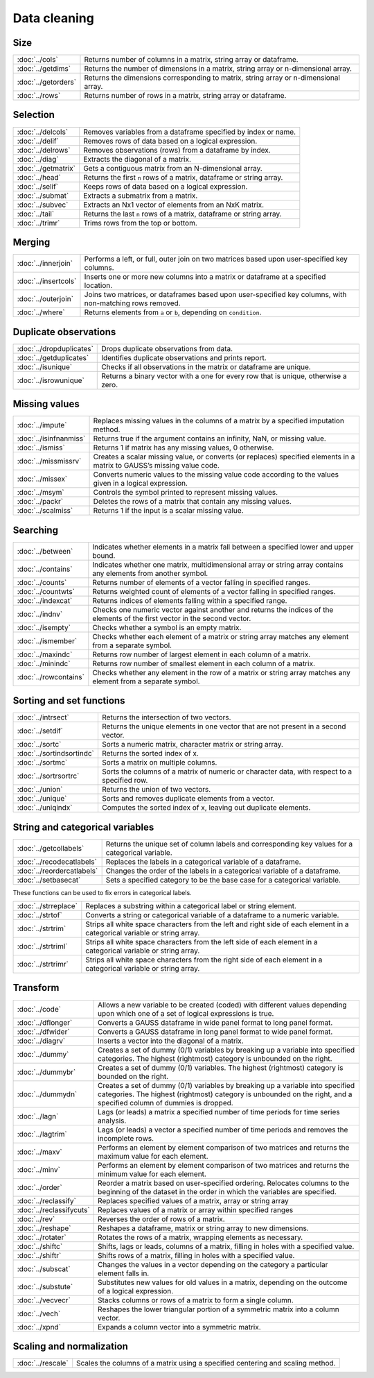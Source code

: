 
Data cleaning
===========================

Size
---------------------------

=====================       ===========================================
:doc:`../cols`              Returns number of columns in a matrix, string array or dataframe.
:doc:`../getdims`           Returns the number of dimensions in a matrix, string array or n-dimensional array.
:doc:`../getorders`         Returns the dimensions corresponding to matrix, string array or n-dimensional array.
:doc:`../rows`              Returns number of rows in a matrix, string array or dataframe.
=====================       ===========================================


Selection
--------------------------------------------

=====================       ===========================================
:doc:`../delcols`           Removes variables from a dataframe specified by index or name.
:doc:`../delif`             Removes rows of data based on a logical expression.
:doc:`../delrows`           Removes observations (rows) from a dataframe by index.
:doc:`../diag`              Extracts the diagonal of a matrix.
:doc:`../getmatrix`         Gets a contiguous matrix from an N-dimensional array.
:doc:`../head`              Returns the first ``n`` rows of a matrix, dataframe or string array.
:doc:`../selif`             Keeps rows of data based on a logical expression.
:doc:`../submat`            Extracts a submatrix from a matrix.
:doc:`../subvec`            Extracts an Nx1 vector of elements from an NxK matrix.
:doc:`../tail`              Returns the last ``n`` rows of a matrix, dataframe or string array.
:doc:`../trimr`             Trims rows from the top or bottom.
=====================       ===========================================

Merging
-------------------
=====================       ===========================================
:doc:`../innerjoin`         Performs a left, or full, outer join on two matrices based upon user-specified key columns.
:doc:`../insertcols`        Inserts one or more new columns into a matrix or dataframe at a specified location.
:doc:`../outerjoin`         Joins two matrices, or dataframes based upon user-specified key columns, with non-matching rows removed.
:doc:`../where`             Returns elements from ``a`` or ``b``, depending on ``condition``.
=====================       ===========================================

Duplicate observations
------------------------

==========================      ===========================================
:doc:`../dropduplicates`        Drops duplicate observations from data.
:doc:`../getduplicates`         Identifies duplicate observations and prints report.
:doc:`../isunique`              Checks if all observations in the matrix or dataframe are unique.
:doc:`../isrowunique`           Returns a binary vector with a one for every row that is unique, otherwise a zero.
==========================      ===========================================

Missing values
-----------------

=======================    ===============================================================
:doc:`../impute`           Replaces missing values in the columns of a matrix by a specified imputation method.
:doc:`../isinfnanmiss`     Returns true if the argument contains an infinity, NaN, or missing value.
:doc:`../ismiss`           Returns 1 if matrix has any missing values, 0 otherwise.
:doc:`../missmissrv`       Creates a scalar missing value, or converts (or replaces) specified elements in a matrix to GAUSS’s missing value code.
:doc:`../missex`           Converts numeric values to the missing value code according to the values given in a logical expression.
:doc:`../msym`             Controls the symbol printed to represent missing values.
:doc:`../packr`            Deletes the rows of a matrix that contain any missing values.
:doc:`../scalmiss`         Returns 1 if the input is a scalar missing value.
=======================    ===============================================================

Searching
--------------

=======================    ===============================================================
:doc:`../between`          Indicates whether elements in a matrix fall between a specified lower and upper bound. 
:doc:`../contains`         Indicates whether one matrix, multidimensional array or string array contains any elements from another symbol.
:doc:`../counts`           Returns number of elements of a vector falling in specified ranges.
:doc:`../countwts`         Returns weighted count of elements of a vector falling in specified ranges.
:doc:`../indexcat`         Returns indices of elements falling within a specified range.
:doc:`../indnv`            Checks one numeric vector against another and returns the indices of the elements of the first vector in the second vector.
:doc:`../isempty`          Checks whether a symbol is an empty matrix.
:doc:`../ismember`         Checks whether each element of a matrix or string array matches any element from a separate symbol.
:doc:`../maxindc`          Returns row number of largest element in each column of a matrix.
:doc:`../minindc`          Returns row number of smallest element in each column of a matrix.
:doc:`../rowcontains`      Checks whether any element in the row of a matrix or string array matches any element from a separate symbol.
=======================    ===============================================================


Sorting and set functions
-------------------------------

==========================    ===============================================================
:doc:`../intrsect`            Returns the intersection of two vectors.
:doc:`../setdif`              Returns the unique elements in one vector that are not present in a second vector.
:doc:`../sortc`               Sorts a numeric matrix, character matrix or string array.
:doc:`../sortindsortindc`     Returns the sorted index of x.
:doc:`../sortmc`              Sorts a matrix on multiple columns.
:doc:`../sortrsortrc`         Sorts the columns of a matrix of numeric or character data, with respect to a specified row.
:doc:`../union`               Returns the union of two vectors.
:doc:`../unique`              Sorts and removes duplicate elements from a vector.
:doc:`../uniqindx`            Computes the sorted index of x, leaving out duplicate elements.
==========================    ===============================================================


String and categorical variables
------------------------------------

===========================      ==================================================================
:doc:`../getcollabels`           Returns the unique set of column labels and corresponding key values for a categorical variable.
:doc:`../recodecatlabels`        Replaces the labels in a categorical variable of a dataframe.
:doc:`../reordercatlabels`       Changes the order of the labels in a categorical variable of a dataframe.
:doc:`../setbasecat`             Sets a specified category to be the base case for a categorical variable.
===========================      ==================================================================

These functions can be used to fix errors in categorical labels.

=====================      ==================================================================
:doc:`../strreplace`       Replaces a substring within a categorical label or string element.
:doc:`../strtof`           Converts a string or categorical variable of a dataframe to a numeric variable.
:doc:`../strtrim`          Strips all white space characters from the left and right side of each element in a categorical variable or  string array.
:doc:`../strtriml`         Strips all white space characters from the left side of each element in a categorical variable or  string array.
:doc:`../strtrimr`         Strips all white space characters from the right side of each element in a categorical variable or  string array.
=====================      ==================================================================

Transform
----------------------------------

=========================      ==================================================================
:doc:`../code`                 Allows a new variable to be created (coded) with different values depending upon which one of a set of logical expressions is true.
:doc:`../dflonger`             Converts a GAUSS dataframe in wide panel format to long panel format.
:doc:`../dfwider`              Converts a GAUSS dataframe in long panel format to wide panel format.
:doc:`../diagrv`               Inserts a vector into the diagonal of a matrix.
:doc:`../dummy`                Creates a set of dummy (0/1) variables by breaking up a variable into specified categories. The highest (rightmost) category is unbounded on the right.
:doc:`../dummybr`              Creates a set of dummy (0/1) variables. The highest (rightmost) category is bounded on the right.
:doc:`../dummydn`              Creates a set of dummy (0/1) variables by breaking up a variable into specified categories. The highest (rightmost) category is unbounded on the right, and a specified column of dummies is dropped.
:doc:`../lagn`                 Lags (or leads) a matrix a specified number of time periods for time series analysis.
:doc:`../lagtrim`              Lags (or leads) a vector a specified number of time periods and removes the incomplete rows.
:doc:`../maxv`                 Performs an element by element comparison of two matrices and returns the maximum value for each element.
:doc:`../minv`                 Performs an element by element comparison of two matrices and returns the minimum value for each element.
:doc:`../order`                Reorder a matrix based on user-specified ordering. Relocates columns to the beginning of the dataset in the order in which the variables are specified.
:doc:`../reclassify`           Replaces specified values of a matrix, array or string array
:doc:`../reclassifycuts`       Replaces values of a matrix or array within specified ranges
:doc:`../rev`                  Reverses the order of rows of a matrix.
:doc:`../reshape`              Reshapes a dataframe, matrix or string array to new dimensions.
:doc:`../rotater`              Rotates the rows of a matrix, wrapping elements as necessary.
:doc:`../shiftc`               Shifts, lags or leads, columns of a matrix, filling in holes with a specified value.
:doc:`../shiftr`               Shifts rows of a matrix, filling in holes with a specified value.
:doc:`../subscat`              Changes the values in a vector depending on the category a particular element falls in.
:doc:`../substute`             Substitutes new values for old values in a matrix, depending on the outcome of a logical expression.
:doc:`../vecvecr`              Stacks columns or rows of a matrix to form a single column.
:doc:`../vech`                 Reshapes the lower triangular portion of a symmetric matrix into a column vector.
:doc:`../xpnd`                 Expands a column vector into a symmetric matrix.
=========================      ==================================================================


Scaling and normalization
----------------------------

==================         ==================================================================
:doc:`../rescale`          Scales the columns of a matrix using a specified centering and scaling method.
==================         ==================================================================

